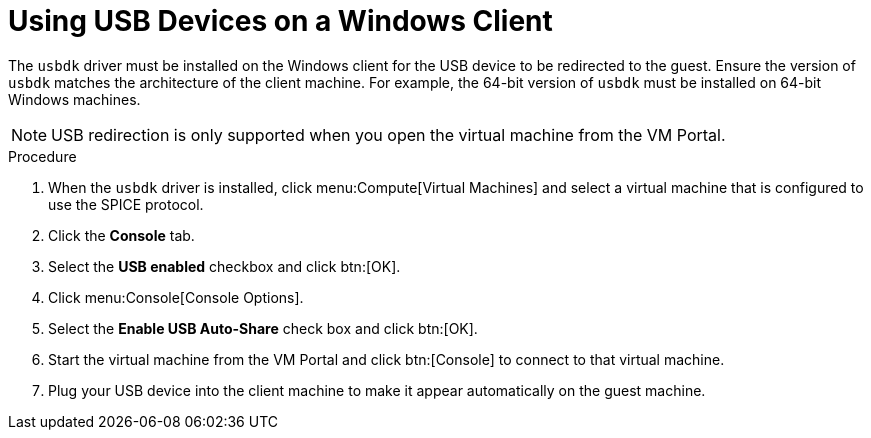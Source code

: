 :_content-type: PROCEDURE
[id="Using_USB_Devices_on_a_Windows_Client_{context}"]
= Using USB Devices on a Windows Client

The `usbdk` driver must be installed on the Windows client for the USB device to be redirected to the guest. Ensure the version of `usbdk` matches the architecture of the client machine. For example, the 64-bit version of `usbdk` must be installed on 64-bit Windows machines.

[NOTE]
====
USB redirection is only supported when you open the virtual machine from the VM Portal.
====

.Procedure

. When the `usbdk` driver is installed, click menu:Compute[Virtual Machines] and select a virtual machine that is configured to use the SPICE protocol.
. Click the *Console* tab.
. Select the *USB enabled* checkbox and click btn:[OK].
. Click menu:Console[Console Options].
. Select the *Enable USB Auto-Share* check box and click btn:[OK].
. Start the virtual machine from the VM Portal and click btn:[Console] to connect to that virtual machine.
. Plug your USB device into the client machine to make it appear automatically on the guest machine.
